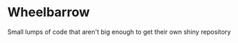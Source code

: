 * Wheelbarrow

  Small lumps of code that aren't big enough to get their own shiny
  repository

  [[http://ace.imageg.net/graphics/product_images/pACE3-2893812enh-z7.jpg]]
